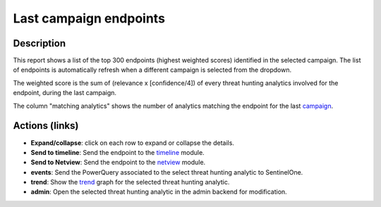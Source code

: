 Last campaign endpoints
#######################

Description
***********
This report shows a list of the top 300 endpoints (highest weighted scores) identified in the selected campaign. The list of endpoints is automatically refresh when a different campaign is selected from the dropdown.

.. image:: ../img/reports_endpoints.png
  :width: 1000
  :alt: img

The weighted score is the sum of (relevance x [confidence/4]) of every threat hunting analytics involved for the endpoint, during the last campaign.

The column "matching analytics" shows the number of analytics matching the endpoint for the last `campaign <../intro.html#campaigns>`_.

Actions (links)
***************
- **Expand/collapse**: click on each row to expand or collapse the details.
- **Send to timeline**: Send the endpoint to the `timeline <../modules/timeline.html>`_ module.
- **Send to Netview**: Send the endpoint to the `netview <../modules/netview.html>`_ module.
- **events**: Send the PowerQuery associated to the select threat hunting analytic to SentinelOne.
- **trend**: Show the `trend <../modules/trend.html>`_ graph for the selected threat hunting analytic.
- **admin**: Open the selected threat hunting analytic in the admin backend for modification.
